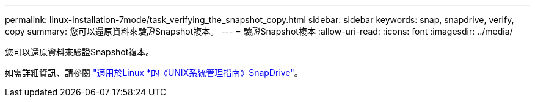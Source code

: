 ---
permalink: linux-installation-7mode/task_verifying_the_snapshot_copy.html 
sidebar: sidebar 
keywords: snap, snapdrive, verify, copy 
summary: 您可以還原資料來驗證Snapshot複本。 
---
= 驗證Snapshot複本
:allow-uri-read: 
:icons: font
:imagesdir: ../media/


[role="lead"]
您可以還原資料來驗證Snapshot複本。

如需詳細資訊、請參閱 https://library.netapp.com/ecm/ecm_download_file/ECMLP2849340["適用於Linux *的《UNIX系統管理指南》SnapDrive"]。

